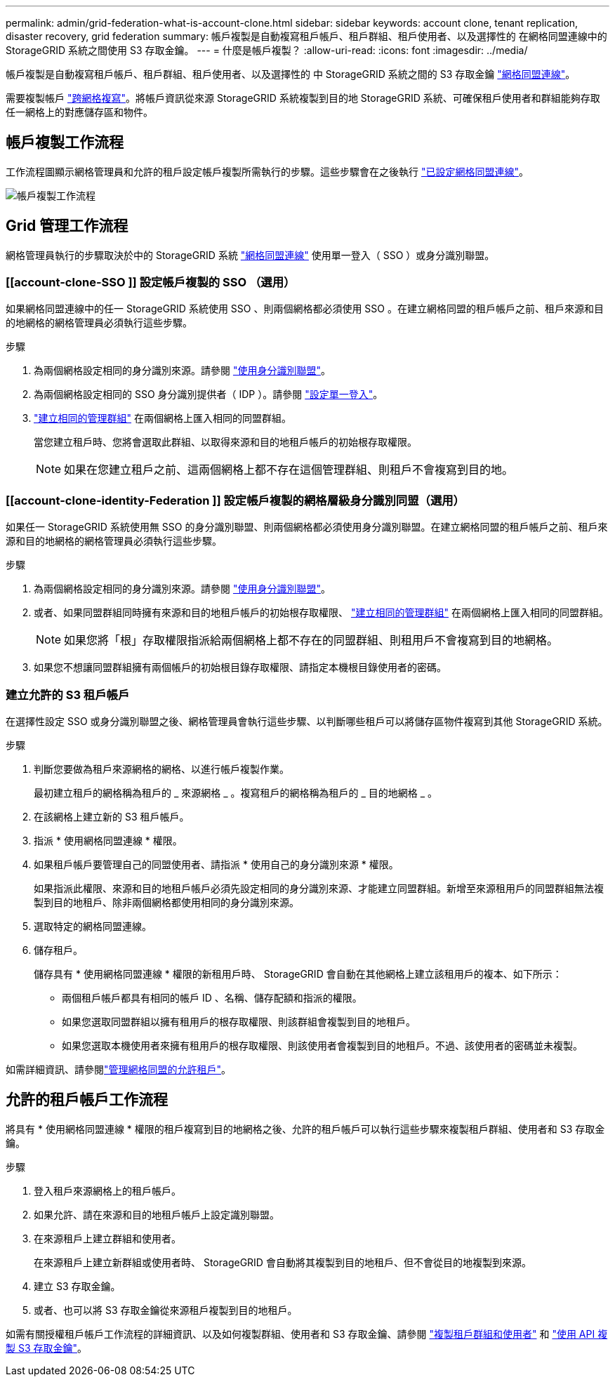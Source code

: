 ---
permalink: admin/grid-federation-what-is-account-clone.html 
sidebar: sidebar 
keywords: account clone, tenant replication, disaster recovery, grid federation 
summary: 帳戶複製是自動複寫租戶帳戶、租戶群組、租戶使用者、以及選擇性的 在網格同盟連線中的 StorageGRID 系統之間使用 S3 存取金鑰。 
---
= 什麼是帳戶複製？
:allow-uri-read: 
:icons: font
:imagesdir: ../media/


[role="lead"]
帳戶複製是自動複寫租戶帳戶、租戶群組、租戶使用者、以及選擇性的 中 StorageGRID 系統之間的 S3 存取金鑰 link:grid-federation-overview.html["網格同盟連線"]。

需要複製帳戶 link:grid-federation-what-is-cross-grid-replication.html["跨網格複寫"]。將帳戶資訊從來源 StorageGRID 系統複製到目的地 StorageGRID 系統、可確保租戶使用者和群組能夠存取任一網格上的對應儲存區和物件。



== 帳戶複製工作流程

工作流程圖顯示網格管理員和允許的租戶設定帳戶複製所需執行的步驟。這些步驟會在之後執行 link:grid-federation-create-connection.html["已設定網格同盟連線"]。

image:../media/grid-federation-account-clone-workflow.png["帳戶複製工作流程"]



== Grid 管理工作流程

網格管理員執行的步驟取決於中的 StorageGRID 系統 link:grid-federation-overview.html["網格同盟連線"] 使用單一登入（ SSO ）或身分識別聯盟。



=== [[account-clone-SSO ]] 設定帳戶複製的 SSO （選用）

如果網格同盟連線中的任一 StorageGRID 系統使用 SSO 、則兩個網格都必須使用 SSO 。在建立網格同盟的租戶帳戶之前、租戶來源和目的地網格的網格管理員必須執行這些步驟。

.步驟
. 為兩個網格設定相同的身分識別來源。請參閱 link:using-identity-federation.html["使用身分識別聯盟"]。
. 為兩個網格設定相同的 SSO 身分識別提供者（ IDP ）。請參閱 link:configuring-sso.html["設定單一登入"]。
. link:managing-admin-groups.html["建立相同的管理群組"] 在兩個網格上匯入相同的同盟群組。
+
當您建立租戶時、您將會選取此群組、以取得來源和目的地租戶帳戶的初始根存取權限。

+

NOTE: 如果在您建立租戶之前、這兩個網格上都不存在這個管理群組、則租戶不會複寫到目的地。





=== [[account-clone-identity-Federation ]] 設定帳戶複製的網格層級身分識別同盟（選用）

如果任一 StorageGRID 系統使用無 SSO 的身分識別聯盟、則兩個網格都必須使用身分識別聯盟。在建立網格同盟的租戶帳戶之前、租戶來源和目的地網格的網格管理員必須執行這些步驟。

.步驟
. 為兩個網格設定相同的身分識別來源。請參閱 link:using-identity-federation.html["使用身分識別聯盟"]。
. 或者、如果同盟群組同時擁有來源和目的地租戶帳戶的初始根存取權限、 link:managing-admin-groups.html["建立相同的管理群組"] 在兩個網格上匯入相同的同盟群組。
+

NOTE: 如果您將「根」存取權限指派給兩個網格上都不存在的同盟群組、則租用戶不會複寫到目的地網格。

. 如果您不想讓同盟群組擁有兩個帳戶的初始根目錄存取權限、請指定本機根目錄使用者的密碼。




=== 建立允許的 S3 租戶帳戶

在選擇性設定 SSO 或身分識別聯盟之後、網格管理員會執行這些步驟、以判斷哪些租戶可以將儲存區物件複寫到其他 StorageGRID 系統。

.步驟
. 判斷您要做為租戶來源網格的網格、以進行帳戶複製作業。
+
最初建立租戶的網格稱為租戶的 _ 來源網格 _ 。複寫租戶的網格稱為租戶的 _ 目的地網格 _ 。

. 在該網格上建立新的 S3 租戶帳戶。
. 指派 * 使用網格同盟連線 * 權限。
. 如果租戶帳戶要管理自己的同盟使用者、請指派 * 使用自己的身分識別來源 * 權限。
+
如果指派此權限、來源和目的地租戶帳戶必須先設定相同的身分識別來源、才能建立同盟群組。新增至來源租用戶的同盟群組無法複製到目的地租戶、除非兩個網格都使用相同的身分識別來源。

. 選取特定的網格同盟連線。
. 儲存租戶。
+
儲存具有 * 使用網格同盟連線 * 權限的新租用戶時、 StorageGRID 會自動在其他網格上建立該租用戶的複本、如下所示：

+
** 兩個租戶帳戶都具有相同的帳戶 ID 、名稱、儲存配額和指派的權限。
** 如果您選取同盟群組以擁有租用戶的根存取權限、則該群組會複製到目的地租戶。
** 如果您選取本機使用者來擁有租用戶的根存取權限、則該使用者會複製到目的地租戶。不過、該使用者的密碼並未複製。




如需詳細資訊、請參閱link:grid-federation-manage-tenants.html["管理網格同盟的允許租戶"]。



== 允許的租戶帳戶工作流程

將具有 * 使用網格同盟連線 * 權限的租戶複寫到目的地網格之後、允許的租戶帳戶可以執行這些步驟來複製租戶群組、使用者和 S3 存取金鑰。

.步驟
. 登入租戶來源網格上的租戶帳戶。
. 如果允許、請在來源和目的地租戶帳戶上設定識別聯盟。
. 在來源租戶上建立群組和使用者。
+
在來源租戶上建立新群組或使用者時、 StorageGRID 會自動將其複製到目的地租戶、但不會從目的地複製到來源。

. 建立 S3 存取金鑰。
. 或者、也可以將 S3 存取金鑰從來源租戶複製到目的地租戶。


如需有關授權租戶帳戶工作流程的詳細資訊、以及如何複製群組、使用者和 S3 存取金鑰、請參閱 link:../tenant/grid-federation-account-clone.html["複製租戶群組和使用者"] 和 link:../tenant/grid-federation-clone-keys-with-api.html["使用 API 複製 S3 存取金鑰"]。
